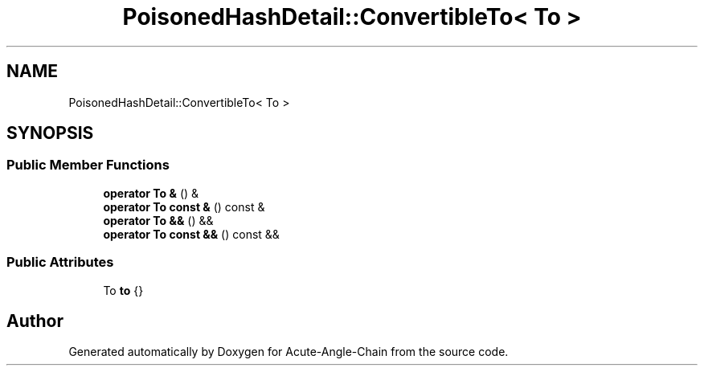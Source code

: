 .TH "PoisonedHashDetail::ConvertibleTo< To >" 3 "Sun Jun 3 2018" "Acute-Angle-Chain" \" -*- nroff -*-
.ad l
.nh
.SH NAME
PoisonedHashDetail::ConvertibleTo< To >
.SH SYNOPSIS
.br
.PP
.SS "Public Member Functions"

.in +1c
.ti -1c
.RI "\fBoperator To &\fP () &"
.br
.ti -1c
.RI "\fBoperator To const &\fP () const &"
.br
.ti -1c
.RI "\fBoperator To &&\fP () &&"
.br
.ti -1c
.RI "\fBoperator To const &&\fP () const &&"
.br
.in -1c
.SS "Public Attributes"

.in +1c
.ti -1c
.RI "To \fBto\fP {}"
.br
.in -1c

.SH "Author"
.PP 
Generated automatically by Doxygen for Acute-Angle-Chain from the source code\&.
